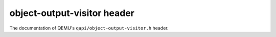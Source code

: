 ============================
object-output-visitor header
============================

The documentation of QEMU's ``qapi/object-output-visitor.h`` header.

.. kernel-doc:: include/qapi/object-output-visitor.h
